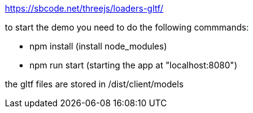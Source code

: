 https://sbcode.net/threejs/loaders-gltf/

to start the demo you need to do the following commmands:

* npm install (install node_modules)
* npm run start (starting the app at "localhost:8080")


the gltf files are stored in /dist/client/models

